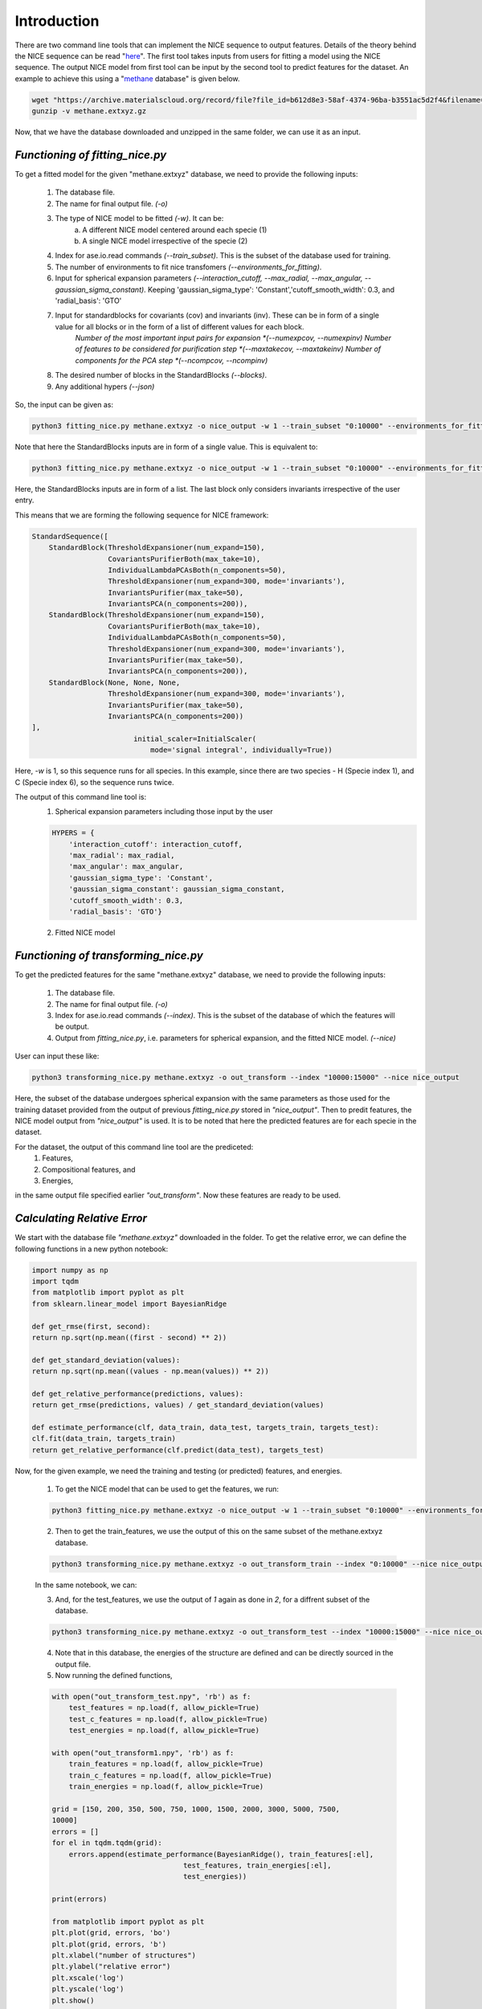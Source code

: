 ============
Introduction
============
There are two command line tools that can implement the NICE sequence to output features. Details of the theory behind the NICE sequence can be read "`here <https://serfg.github.io/nice/theory.html>`_". The first tool takes inputs from users for fitting a model using the NICE sequence. The output NICE model from first tool can be input by the second tool to predict features for the dataset. An example to achieve this using a "`methane <https://archive.materialscloud.org/record/file?file_id=b612d8e3-58af-4374-96ba-b3551ac5d2f4&filename=methane.extxyz.gz&record_id=528>`_ database" is given below.

.. code:: python
        
    wget "https://archive.materialscloud.org/record/file?file_id=b612d8e3-58af-4374-96ba-b3551ac5d2f4&filename=methane.extxyz.gz&record_id=528" -O methane.extxyz.gz
    gunzip -v methane.extxyz.gz
    

Now, that we have the database downloaded and unzipped in the same folder, we can use it as an input. 

*Functioning of fitting_nice.py*
-----------------

To get a fitted model for the given "methane.extxyz" database, we need to provide the following inputs:

    1. The database file.
    2. The name for final output file. *(-o)*
    3. The type of NICE model to be fitted *(-w)*. It can be:
        a. A different NICE model centered around each specie (1)
        b. A single NICE model irrespective of the specie (2)
    4. Index for ase.io.read commands *(--train_subset)*. This is the subset of the database used for training. 
    5. The number of environments to fit nice transfomers *(--environments_for_fitting)*.
    6. Input for spherical expansion parameters *(--interaction_cutoff, --max_radial, --max_angular, --gaussian_sigma_constant)*. Keeping 'gaussian_sigma_type': 'Constant','cutoff_smooth_width': 0.3, and 'radial_basis': 'GTO'
    7. Input for standardblocks for covariants (cov) and invariants (inv). These can be in form of a single value for all blocks or in the form of a list of different values for each block. 
        *Number of the most important input pairs for expansion *(--numexpcov, --numexpinv)*
        *Number of features to be considered for purification step *(--maxtakecov, --maxtakeinv)*
        *Number of components for the PCA step *(--ncompcov, --ncompinv)*
    8. The desired number of blocks in the StandardBlocks *(--blocks)*.
    9. Any additional hypers *(--json)*

So, the input can be given as:

.. code-block:: python
    
    python3 fitting_nice.py methane.extxyz -o nice_output -w 1 --train_subset "0:10000" --environments_for_fitting 1000 --interaction_cutoff 6.3 --max_radial 5 --max_angular 5 --gaussian_sigma_constant 0.05 --numexpcov 150 --numexpinv 300 --maxtakecov 10 --maxtakeinv 50 --ncompcov 50 --ncompinv 200 --blocks 4
    

Note that here the StandardBlocks inputs are in form of a single value. 
This is equivalent to:

.. code-block:: python
    
    python3 fitting_nice.py methane.extxyz -o nice_output -w 1 --train_subset "0:10000" --environments_for_fitting 1000 --interaction_cutoff 6.3 --max_radial 5 --max_angular 5 --gaussian_sigma_constant 0.05 --numexpcov "150,150," --numexpinv "300,300,300" --maxtakecov "10,10," --maxtakeinv "50,50,50" --ncompcov "50,50," --ncompinv "200,200,200" --blocks 4
    
Here, the StandardBlocks inputs are in form of a list. The last block only considers invariants irrespective of the user entry. 

This means that we are forming the following sequence for NICE framework:

.. code-block:: python

    StandardSequence([
        StandardBlock(ThresholdExpansioner(num_expand=150),
                      CovariantsPurifierBoth(max_take=10),
                      IndividualLambdaPCAsBoth(n_components=50),
                      ThresholdExpansioner(num_expand=300, mode='invariants'),
                      InvariantsPurifier(max_take=50),
                      InvariantsPCA(n_components=200)),
        StandardBlock(ThresholdExpansioner(num_expand=150),
                      CovariantsPurifierBoth(max_take=10),
                      IndividualLambdaPCAsBoth(n_components=50),
                      ThresholdExpansioner(num_expand=300, mode='invariants'),
                      InvariantsPurifier(max_take=50),
                      InvariantsPCA(n_components=200)),
        StandardBlock(None, None, None,
                      ThresholdExpansioner(num_expand=300, mode='invariants'),
                      InvariantsPurifier(max_take=50),
                      InvariantsPCA(n_components=200))
    ],
                            initial_scaler=InitialScaler(
                                mode='signal integral', individually=True))




Here, *-w* is 1, so this sequence runs for all species. In this example, since there are two species - H (Specie index 1), and C (Specie index 6), so the sequence runs twice.

The output of this command line tool is:
    1. Spherical expansion parameters including those input by the user
    
    .. code-block:: python
    
        HYPERS = {
            'interaction_cutoff': interaction_cutoff,
            'max_radial': max_radial,
            'max_angular': max_angular,
            'gaussian_sigma_type': 'Constant',
            'gaussian_sigma_constant': gaussian_sigma_constant,
            'cutoff_smooth_width': 0.3,
            'radial_basis': 'GTO'}

    2. Fitted NICE model


*Functioning of transforming_nice.py*
----------------------

To get the predicted features for the same "methane.extxyz" database, we need to provide the following inputs:

    1. The database file.
    2. The name for final output file. *(-o)*
    3. Index for ase.io.read commands *(--index)*. This is the subset of the database of which the features will be output.
    4. Output from *fitting_nice.py*, i.e. parameters for spherical expansion, and the fitted NICE model. *(--nice)*

User can input these like:


.. code-block:: python
    
    python3 transforming_nice.py methane.extxyz -o out_transform --index "10000:15000" --nice nice_output

Here, the subset of the database undergoes spherical expansion with the same parameters as those used for the training dataset provided from the output of previous *fitting_nice.py* stored in *"nice_output"*. Then to predit features, the NICE model output from *"nice_output"* is used. It is to be noted that here the predicted features are for each specie in the dataset.  

For the dataset, the output of this command line tool are the prediceted:
    1. Features,
    2. Compositional features, and
    3. Energies,
in the same output file specified earlier *"out_transform"*. Now these features are ready to be used.

*Calculating Relative Error*
----------------

We start with the database file *"methane.extxyz"* downloaded in the folder. To get the relative error, we can define the following functions in a new python notebook:

.. code-block:: python

    import numpy as np
    import tqdm
    from matplotlib import pyplot as plt
    from sklearn.linear_model import BayesianRidge

    def get_rmse(first, second):
    return np.sqrt(np.mean((first - second) ** 2))
    
    def get_standard_deviation(values):
    return np.sqrt(np.mean((values - np.mean(values)) ** 2))
    
    def get_relative_performance(predictions, values):
    return get_rmse(predictions, values) / get_standard_deviation(values)
    
    def estimate_performance(clf, data_train, data_test, targets_train, targets_test):
    clf.fit(data_train, targets_train)
    return get_relative_performance(clf.predict(data_test), targets_test)

Now, for the given example, we need the training and testing (or predicted) features, and energies. 

    1. To get the NICE model that can be used to get the features, we run:

    .. code-block:: python

        python3 fitting_nice.py methane.extxyz -o nice_output -w 1 --train_subset "0:10000" --environments_for_fitting 1000 --interaction_cutoff 6.3 --max_radial 5 --max_angular 5 --gaussian_sigma_constant 0.05 --numexpcov 150 --numexpinv 300 --maxtakecov 10 --maxtakeinv 50 --ncompcov 50 --ncompinv 200 --blocks 4

    2. Then to get the train_features, we use the output of this on the same subset of the methane.extxyz database.

    .. code-block:: python

        python3 transforming_nice.py methane.extxyz -o out_transform_train --index "0:10000" --nice nice_output

    In the same notebook, we can:

    3. And, for the test_features, we use the output of *1* again as done in *2*, for a diffrent subset of the database.

    .. code-block:: python

        python3 transforming_nice.py methane.extxyz -o out_transform_test --index "10000:15000" --nice nice_output

    4. Note that in this database, the energies of the structure are defined and can be directly sourced in the output file.

    5. Now running the defined functions,

    .. code-block:: python

        with open("out_transform_test.npy", 'rb') as f:
            test_features = np.load(f, allow_pickle=True)
            test_c_features = np.load(f, allow_pickle=True)
            test_energies = np.load(f, allow_pickle=True)
        
        with open("out_transform1.npy", 'rb') as f:
            train_features = np.load(f, allow_pickle=True)
            train_c_features = np.load(f, allow_pickle=True)
            train_energies = np.load(f, allow_pickle=True)

        grid = [150, 200, 350, 500, 750, 1000, 1500, 2000, 3000, 5000, 7500,
        10000]
        errors = []
        for el in tqdm.tqdm(grid):
            errors.append(estimate_performance(BayesianRidge(), train_features[:el],
                                       test_features, train_energies[:el],
                                       test_energies))

        print(errors)
        
        from matplotlib import pyplot as plt
        plt.plot(grid, errors, 'bo')
        plt.plot(grid, errors, 'b')
        plt.xlabel("number of structures")
        plt.ylabel("relative error")
        plt.xscale('log')
        plt.yscale('log')
        plt.show()

This gives the following relative error plot as a function of number of structures: 

    
